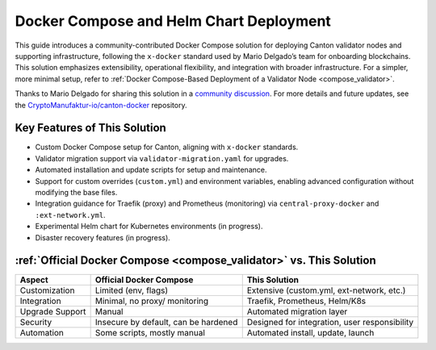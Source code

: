 ..
   Copyright (c) 2024 Digital Asset (Switzerland) GmbH and/or its affiliates. All rights reserved.
..
   SPDX-License-Identifier: Apache-2.0

.. _docker_compose_helm_chart:

Docker Compose and Helm Chart Deployment
========================================

This guide introduces a community-contributed Docker Compose solution for deploying Canton validator nodes and supporting infrastructure, following the ``x-docker`` standard used by Mario Delgado’s team for onboarding blockchains. 
This solution emphasizes extensibility, operational flexibility, and integration with broader infrastructure. 
For a simpler, more minimal setup, refer to :ref:`Docker Compose-Based Deployment of a Validator Node <compose_validator>`.

Thanks to Mario Delgado for sharing this solution in a `community discussion <https://daholdings.slack.com/archives/C08AP9QR7K4/p1748679114726079>`_. 
For more details and future updates, see the `CryptoManufaktur-io/canton-docker <https://github.com/CryptoManufaktur-io/canton-docker>`_ repository.

Key Features of This Solution
-----------------------------

- Custom Docker Compose setup for Canton, aligning with ``x-docker`` standards.
- Validator migration support via ``validator-migration.yaml`` for upgrades.
- Automated installation and update scripts for setup and maintenance.
- Support for custom overrides (``custom.yml``) and environment variables, enabling advanced configuration without modifying the base files.
- Integration guidance for Traefik (proxy) and Prometheus (monitoring) via ``central-proxy-docker`` and ``:ext-network.yml``.
- Experimental Helm chart for Kubernetes environments (in progress).
- Disaster recovery features (in progress).

:ref:`Official Docker Compose <compose_validator>` vs. This Solution
--------------------------------------------------------------------

+-------------------+--------------------------+--------------------------------------------------+
| Aspect            | Official Docker Compose  | This Solution                                    |
+===================+==========================+==================================================+
| Customization     | Limited (env, flags)     | Extensive (custom.yml, ext-network, etc.)        |
+-------------------+--------------------------+--------------------------------------------------+
| Integration       | Minimal, no proxy/       | Traefik, Prometheus, Helm/K8s                    |
|                   | monitoring               |                                                  |
+-------------------+--------------------------+--------------------------------------------------+
| Upgrade Support   | Manual                   | Automated migration layer                        |
+-------------------+--------------------------+--------------------------------------------------+
| Security          | Insecure by default,     | Designed for integration, user responsibility    |
|                   | can be hardened          |                                                  |
+-------------------+--------------------------+--------------------------------------------------+
| Automation        | Some scripts, mostly     | Automated install, update, launch                |
|                   | manual                   |                                                  |
+-------------------+--------------------------+--------------------------------------------------+
